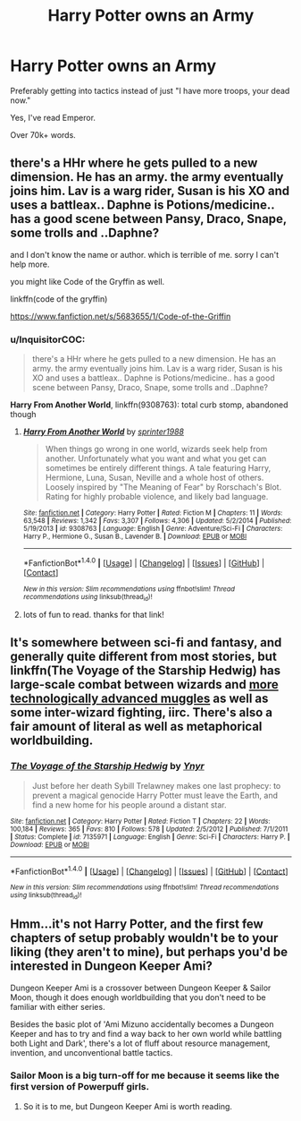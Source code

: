 #+TITLE: Harry Potter owns an Army

* Harry Potter owns an Army
:PROPERTIES:
:Author: Skeletickles
:Score: 7
:DateUnix: 1479780048.0
:DateShort: 2016-Nov-22
:FlairText: Request
:END:
Preferably getting into tactics instead of just "I have more troops, your dead now."

Yes, I've read Emperor.

Over 70k+ words.


** there's a HHr where he gets pulled to a new dimension. He has an army. the army eventually joins him. Lav is a warg rider, Susan is his XO and uses a battleax.. Daphne is Potions/medicine.. has a good scene between Pansy, Draco, Snape, some trolls and ..Daphne?

and I don't know the name or author. which is terrible of me. sorry I can't help more.

you might like Code of the Gryffin as well.

linkffn(code of the gryffin)

[[https://www.fanfiction.net/s/5683655/1/Code-of-the-Griffin]]
:PROPERTIES:
:Author: sfjoellen
:Score: 3
:DateUnix: 1479783817.0
:DateShort: 2016-Nov-22
:END:

*** u/InquisitorCOC:
#+begin_quote
  there's a HHr where he gets pulled to a new dimension. He has an army. the army eventually joins him. Lav is a warg rider, Susan is his XO and uses a battleax.. Daphne is Potions/medicine.. has a good scene between Pansy, Draco, Snape, some trolls and ..Daphne?
#+end_quote

*Harry From Another World*, linkffn(9308763): total curb stomp, abandoned though
:PROPERTIES:
:Author: InquisitorCOC
:Score: 3
:DateUnix: 1479784019.0
:DateShort: 2016-Nov-22
:END:

**** [[http://www.fanfiction.net/s/9308763/1/][*/Harry From Another World/*]] by [[https://www.fanfiction.net/u/2936579/sprinter1988][/sprinter1988/]]

#+begin_quote
  When things go wrong in one world, wizards seek help from another. Unfortunately what you want and what you get can sometimes be entirely different things. A tale featuring Harry, Hermione, Luna, Susan, Neville and a whole host of others. Loosely inspired by "The Meaning of Fear" by Rorschach's Blot. Rating for highly probable violence, and likely bad language.
#+end_quote

^{/Site/: [[http://www.fanfiction.net/][fanfiction.net]] *|* /Category/: Harry Potter *|* /Rated/: Fiction M *|* /Chapters/: 11 *|* /Words/: 63,548 *|* /Reviews/: 1,342 *|* /Favs/: 3,307 *|* /Follows/: 4,306 *|* /Updated/: 5/2/2014 *|* /Published/: 5/19/2013 *|* /id/: 9308763 *|* /Language/: English *|* /Genre/: Adventure/Sci-Fi *|* /Characters/: Harry P., Hermione G., Susan B., Lavender B. *|* /Download/: [[http://www.ff2ebook.com/old/ffn-bot/index.php?id=9308763&source=ff&filetype=epub][EPUB]] or [[http://www.ff2ebook.com/old/ffn-bot/index.php?id=9308763&source=ff&filetype=mobi][MOBI]]}

--------------

*FanfictionBot*^{1.4.0} *|* [[[https://github.com/tusing/reddit-ffn-bot/wiki/Usage][Usage]]] | [[[https://github.com/tusing/reddit-ffn-bot/wiki/Changelog][Changelog]]] | [[[https://github.com/tusing/reddit-ffn-bot/issues/][Issues]]] | [[[https://github.com/tusing/reddit-ffn-bot/][GitHub]]] | [[[https://www.reddit.com/message/compose?to=tusing][Contact]]]

^{/New in this version: Slim recommendations using/ ffnbot!slim! /Thread recommendations using/ linksub(thread_id)!}
:PROPERTIES:
:Author: FanfictionBot
:Score: 1
:DateUnix: 1479784045.0
:DateShort: 2016-Nov-22
:END:


**** lots of fun to read. thanks for that link!
:PROPERTIES:
:Author: sfjoellen
:Score: 1
:DateUnix: 1479784478.0
:DateShort: 2016-Nov-22
:END:


** It's somewhere between sci-fi and fantasy, and generally quite different from most stories, but linkffn(The Voyage of the Starship Hedwig) has large-scale combat between wizards and [[/spoiler][more technologically advanced muggles]] as well as some inter-wizard fighting, iirc. There's also a fair amount of literal as well as metaphorical worldbuilding.
:PROPERTIES:
:Author: waylandertheslayer
:Score: 2
:DateUnix: 1479801127.0
:DateShort: 2016-Nov-22
:END:

*** [[http://www.fanfiction.net/s/7135971/1/][*/The Voyage of the Starship Hedwig/*]] by [[https://www.fanfiction.net/u/2409341/Ynyr][/Ynyr/]]

#+begin_quote
  Just before her death Sybill Trelawney makes one last prophecy: to prevent a magical genocide Harry Potter must leave the Earth, and find a new home for his people around a distant star.
#+end_quote

^{/Site/: [[http://www.fanfiction.net/][fanfiction.net]] *|* /Category/: Harry Potter *|* /Rated/: Fiction T *|* /Chapters/: 22 *|* /Words/: 100,184 *|* /Reviews/: 365 *|* /Favs/: 810 *|* /Follows/: 578 *|* /Updated/: 2/5/2012 *|* /Published/: 7/1/2011 *|* /Status/: Complete *|* /id/: 7135971 *|* /Language/: English *|* /Genre/: Sci-Fi *|* /Characters/: Harry P. *|* /Download/: [[http://www.ff2ebook.com/old/ffn-bot/index.php?id=7135971&source=ff&filetype=epub][EPUB]] or [[http://www.ff2ebook.com/old/ffn-bot/index.php?id=7135971&source=ff&filetype=mobi][MOBI]]}

--------------

*FanfictionBot*^{1.4.0} *|* [[[https://github.com/tusing/reddit-ffn-bot/wiki/Usage][Usage]]] | [[[https://github.com/tusing/reddit-ffn-bot/wiki/Changelog][Changelog]]] | [[[https://github.com/tusing/reddit-ffn-bot/issues/][Issues]]] | [[[https://github.com/tusing/reddit-ffn-bot/][GitHub]]] | [[[https://www.reddit.com/message/compose?to=tusing][Contact]]]

^{/New in this version: Slim recommendations using/ ffnbot!slim! /Thread recommendations using/ linksub(thread_id)!}
:PROPERTIES:
:Author: FanfictionBot
:Score: 1
:DateUnix: 1479801166.0
:DateShort: 2016-Nov-22
:END:


** Hmm...it's not Harry Potter, and the first few chapters of setup probably wouldn't be to your liking (they aren't to mine), but perhaps you'd be interested in Dungeon Keeper Ami?

Dungeon Keeper Ami is a crossover between Dungeon Keeper & Sailor Moon, though it does enough worldbuilding that you don't need to be familiar with either series.

Besides the basic plot of 'Ami Mizuno accidentally becomes a Dungeon Keeper and has to try and find a way back to her own world while battling both Light and Dark', there's a lot of fluff about resource management, invention, and unconventional battle tactics.
:PROPERTIES:
:Author: Avaday_Daydream
:Score: 1
:DateUnix: 1479782511.0
:DateShort: 2016-Nov-22
:END:

*** Sailor Moon is a big turn-off for me because it seems like the first version of Powerpuff girls.
:PROPERTIES:
:Author: Skeletickles
:Score: 1
:DateUnix: 1479783097.0
:DateShort: 2016-Nov-22
:END:

**** So it is to me, but Dungeon Keeper Ami is worth reading.
:PROPERTIES:
:Author: Ignisami
:Score: 1
:DateUnix: 1479808251.0
:DateShort: 2016-Nov-22
:END:
